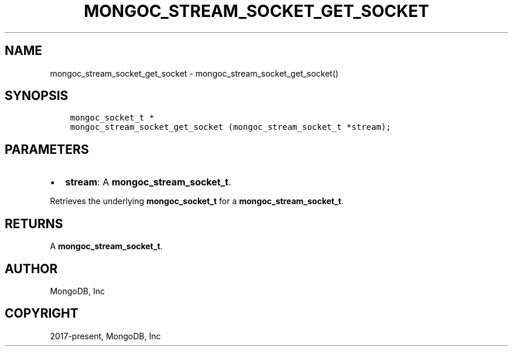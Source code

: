 .\" Man page generated from reStructuredText.
.
.TH "MONGOC_STREAM_SOCKET_GET_SOCKET" "3" "Nov 03, 2021" "1.19.2" "libmongoc"
.SH NAME
mongoc_stream_socket_get_socket \- mongoc_stream_socket_get_socket()
.
.nr rst2man-indent-level 0
.
.de1 rstReportMargin
\\$1 \\n[an-margin]
level \\n[rst2man-indent-level]
level margin: \\n[rst2man-indent\\n[rst2man-indent-level]]
-
\\n[rst2man-indent0]
\\n[rst2man-indent1]
\\n[rst2man-indent2]
..
.de1 INDENT
.\" .rstReportMargin pre:
. RS \\$1
. nr rst2man-indent\\n[rst2man-indent-level] \\n[an-margin]
. nr rst2man-indent-level +1
.\" .rstReportMargin post:
..
.de UNINDENT
. RE
.\" indent \\n[an-margin]
.\" old: \\n[rst2man-indent\\n[rst2man-indent-level]]
.nr rst2man-indent-level -1
.\" new: \\n[rst2man-indent\\n[rst2man-indent-level]]
.in \\n[rst2man-indent\\n[rst2man-indent-level]]u
..
.SH SYNOPSIS
.INDENT 0.0
.INDENT 3.5
.sp
.nf
.ft C
mongoc_socket_t *
mongoc_stream_socket_get_socket (mongoc_stream_socket_t *stream);
.ft P
.fi
.UNINDENT
.UNINDENT
.SH PARAMETERS
.INDENT 0.0
.IP \(bu 2
\fBstream\fP: A \fBmongoc_stream_socket_t\fP\&.
.UNINDENT
.sp
Retrieves the underlying \fBmongoc_socket_t\fP for a \fBmongoc_stream_socket_t\fP\&.
.SH RETURNS
.sp
A \fBmongoc_stream_socket_t\fP\&.
.SH AUTHOR
MongoDB, Inc
.SH COPYRIGHT
2017-present, MongoDB, Inc
.\" Generated by docutils manpage writer.
.
